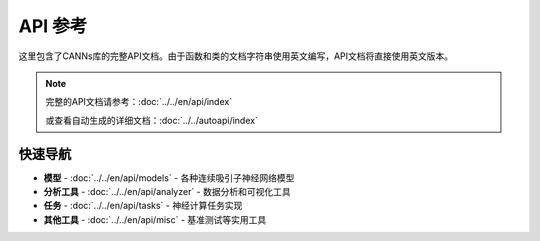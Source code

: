 API 参考
========

这里包含了CANNs库的完整API文档。由于函数和类的文档字符串使用英文编写，API文档将直接使用英文版本。

.. note::
   
   完整的API文档请参考：:doc:`../../en/api/index`
   
   或查看自动生成的详细文档：:doc:`../../autoapi/index`

快速导航
--------

* **模型** - :doc:`../../en/api/models` - 各种连续吸引子神经网络模型
* **分析工具** - :doc:`../../en/api/analyzer` - 数据分析和可视化工具  
* **任务** - :doc:`../../en/api/tasks` - 神经计算任务实现
* **其他工具** - :doc:`../../en/api/misc` - 基准测试等实用工具